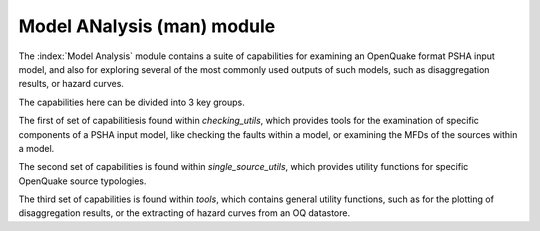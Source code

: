 Model ANalysis (man) module
###########################

The :index:`Model Analysis` module contains a suite of capabilities for examining an OpenQuake format PSHA input model, and also
for exploring several of the most commonly used outputs of such models, such as disaggregation results, or hazard curves.

The capabilities here can be divided into 3 key groups.

The first of set of capabilitiesis found within `checking_utils`, which provides tools for the examination of specific components of a
PSHA input model, like checking the faults within a model, or examining the MFDs of the  sources within a model.

The second set of capabilities is found within `single_source_utils`, which provides utility functions for specific OpenQuake source typologies.

The third set of capabilities is found within `tools`, which contains general utility functions, such as for the plotting of disaggregation
results, or the extracting of hazard curves from an OQ datastore.
